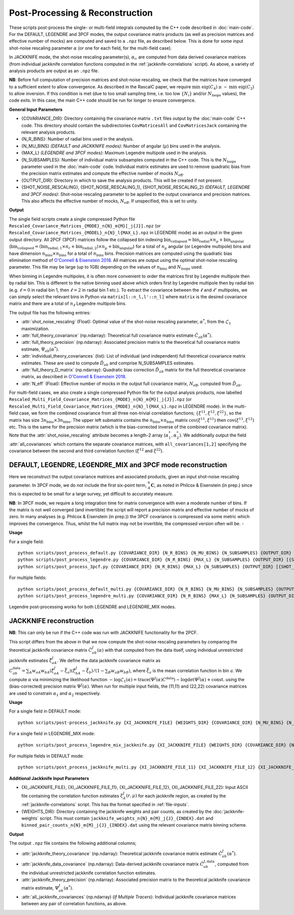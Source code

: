 Post-Processing & Reconstruction
=================================

These scripts post-process the single- or multi-field integrals computed by the C++ code described in :doc:`main-code`. For the DEFAULT, LEGENDRE and 3PCF modes, the output covariance matrix products (as well as precision matrices and effective number of mocks) are computed and saved to a ``.npz`` file, as described below. This is done for some input shot-noise rescaling parameter :math:`\alpha` (or one for each field, for the multi-field case).

In JACKKNIFE mode, the shot-noise rescaling parameter(s), :math:`\alpha_i`, are computed from data derived covariance matrices (from individual jackknife correlation functions computed in the :ref:`jackknife-correlations` script). As above, a variety of analysis products are output as an ``.npz`` file.

**NB**: Before full computation of precision matrices and shot-noise rescaling, we check that the matrices have converged to a sufficient extent to allow convergence. As described in the RascalC paper, we require :math:`\text{min eig}(C_4) \geq - \text{min eig}(C_2)` to allow inversion. If this condition is met (due to too small sampling time, i.e. too low :math:`\{N_i\}` and/or :math:`N_\mathrm{loops}` values), the code exits. In this case, the main C++ code should be run for longer to ensure convergence.

**General Input Parameters**

- {COVARIANCE_DIR}: Directory containing the covariance matrix ``.txt`` files output by the :doc:`main-code` C++ code. This directory should contain the subdirectories ``CovMatricesAll`` and ``CovMatricesJack`` containing the relevant analysis products.
- {N_R_BINS}: Number of radial  bins used in the analysis.
- {N_MU_BINS} *(DEFAULT and JACKKNIFE modes)*: Number of angular (:math:`\mu`) bins used in the analysis.
- {MAX_L} *(LEGENDRE and 3PCF modes)*: Maximum Legendre multipole used in the analysis.
- {N_SUBSAMPLES}: Number of individual matrix subsamples computed in the C++ code. This is the :math:`N_\mathrm{loops}` parameter used in the :doc:`main-code` code. Individual matrix estimates are used to remove quadratic bias from the precision matrix estimates and compute the effective number of mocks :math:`N_\mathrm{eff}`.
- {OUTPUT_DIR}: Directory in which to save the analysis products. This will be created if not present.
- {SHOT_NOISE_RESCALING}, {SHOT_NOISE_RESCALING_1}, {SHOT_NOISE_RESCALING_2} *(DEFAULT, LEGENDRE and 3PCF modes)*: Shot-noise rescaling parameter to be applied to the output covariance and precision matrices. This also affects the effective number of mocks, :math:`N_\mathrm{eff}`. If unspecified, this is set to unity.


**Output**

The single field scripts create a single compressed Python file ``Rescaled_Covariance_Matrices_{MODE}_n{N}_m{M}[_j{J}].npz`` (or ``Rescaled_Covariance_Matrices_{MODEL}_n{N}_l{MAX_L}.npz`` in LEGENDRE mode) as an output in the given output directory. All 2PCF (3PCF) matrices follow the collapsed bin indexing :math:`\mathrm{bin}_\mathrm{collapsed} = \mathrm{bin}_\mathrm{radial}\times n_\mu + \mathrm{bin}_\mathrm{angular}` (:math:`\mathrm{bin}_\mathrm{collapsed} = \left(\mathrm{bin}_{\mathrm{radial},1}\times n_r + \mathrm{bin}_{\mathrm{radial},2}\right)\times n_\mu + \mathrm{bin}_\mathrm{angular}`) for a total of :math:`n_\mu` angular (or Legendre multipole) bins and have dimension :math:`n_\mathrm{bins}\times n_\mathrm{bins}` for a total of :math:`n_\mathrm{bins}` bins. Precision matrices are computed using the quadratic bias elimination method of `O'Connell & Eisenstein 2018 <https://arxiv.org/abs/1808.05978>`_. All matrices are output using the optimal shot-noise rescaling parameter. This file may be large (up to 1GB) depending on the values of :math:`n_\mathrm{bins}` and :math:`N_\mathrm{loops}` used.

When binning in Legendre multipoles, it is often more convenient to order the matrices first by Legendre multipole then by radial bin. This is different to the native binning used above which orders first by Legendre multipole then by radial bin (e.g. :math:`\ell=0` in radial bin 1, then  :math:`\ell=2` in radial bin 1 etc.). To extract the covariance between the :math:`\ell` and :math:`\ell'` multipoles, we can simply select the relevant bins in Python via ``matrix[l::n_l,l'::n_l]`` where ``matrix`` is the desired covariance matrix and there are a total of :math:`n_\ell` Legendre multipole bins.

The output file has the following entries:

- :attr:`shot_noise_rescaling` (Float): Optimal value of the shot-noise rescaling parameter, :math:`\alpha^*`, from the :math:`\mathcal{L}_1` maximization.
- :attr:`full_theory_covariance` (np.ndarray): Theoretical full covariance matrix estimate :math:`\hat{C}_{ab}(\alpha^*)`.
- :attr:`full_theory_precision` (np.ndarray): Associated precision matrix to the theoretical full covariance matrix estimate, :math:`\Psi_{ab}(\alpha^*)`.
- :attr:`individual_theory_covariances` (list): List of individual (and independent) full theoretical covariance matrix estimates. These are used to compute :math:`\tilde{D}_{ab}` and comprise N_SUBSAMPLES estimates.
- :attr:`full_theory_D_matrix` (np.ndarray): Quadratic bias correction :math:`\tilde{D}_{ab}` matrix for the full theoretical covariance matrix, as described in `O'Connell & Eisenstein 2018 <https://arxiv.org/abs/1808.05978>`_.
- :attr:`N_eff` (Float): Effective number of mocks in the output full covariance matrix, :math:`N_\mathrm{eff}`, computed from :math:`\tilde{D}_{ab}`.

For multi-field cases, we also create a single compressed Python file for the output analysis products, now labelled ``Rescaled_Multi_Field_Covariance_Matrices_{MODE}_n{N}_m{M}[_j{J}].npz`` (or ``Rescaled_Multi_Field_Covariance_Matrices_{MODE}_n{N}_l{MAX_L}.npz`` in LEGENDRE mode). In the multi-field case, we form the combined covariance from all three non-trivial correlation functions; :math:`\{\xi^{11},\xi^{12},\xi^{22}\}`, so the matrix has size :math:`3n_\mathrm{bins}\times3n_\mathrm{bins}`. The upper left submatrix contains the :math:`n_\mathrm{bins}\times n_\mathrm{bins}` matrix :math:`\mathrm{cov}\left(\xi^{11},\xi^{11}\right)` then :math:`\mathrm{cov}\left(\xi^{11},\xi^{12}\right)` etc. This is the same for the precision matrix (which is the bias-corrected inverse of the combined covariance matrix). Note that the :attr:`shot_noise_rescaling` attribute becomes a length-2 array :math:`(\alpha_1^*,\alpha_2^*)`. We additionally output the field :attr:`all_covariances` which contains the separate covariance matrices, with ``all_covariances[1,2]`` specifying the covariance between the second and third correlation function (:math:`\xi^{12}` and :math:`\xi^{22}`).

.. _post-processing-general:

DEFAULT, LEGENDRE, LEGENDRE_MIX and 3PCF mode reconstruction
------------------------------------------------------------

Here we reconstruct the output covariance matrices and associated products, given an input shot-noise rescaling parameter. In 3PCF mode, we do not include the first six-point term, :math:`{}_A^6\mathbf{C}`, as noted in Philcox & Eisenstein (in prep.) since this is expected to be small for a large survey, yet difficult to accurately measure.

**NB**: In 3PCF mode, we require a long integration time for matrix convergence with even a moderate number of bins. If the matrix is not well converged (and invertible) the script will report a precision matrix and effective number of mocks of zero. In many analyses (e.g. Philcox & Eisenstein (in prep.)) the 3PCF covariance is compressed via some metric which improves the convergence. Thus, whilst the full matrix may not be invertible, the compressed version often will be. -

**Usage**

For a single field::

    python scripts/post_process_default.py {COVARIANCE_DIR} {N_R_BINS} {N_MU_BINS} {N_SUBSAMPLES} {OUTPUT_DIR} [{SHOT_NOISE_RESCALING}]
    python scripts/post_process_legendre.py {COVARIANCE_DIR} {N_R_BINS} {MAX_L} {N_SUBSAMPLES} {OUTPUT_DIR} [{SHOT_NOISE_RESCALING}]
    python scripts/post_process_3pcf.py {COVARIANCE_DIR} {N_R_BINS} {MAX_L} {N_SUBSAMPLES} {OUTPUT_DIR} [{SHOT_NOISE_RESCALING}]

For multiple fields::

    python scripts/post_process_default_multi.py {COVARIANCE_DIR} {N_R_BINS} {N_MU_BINS} {N_SUBSAMPLES} {OUTPUT_DIR} [{SHOT_NOISE_RESCALING_1} {SHOT_NOISE_RESCALING_2}]
    python scripts/post_process_legendre_multi.py {COVARIANCE_DIR} {N_R_BINS} {MAX_L} {N_SUBSAMPLES} {OUTPUT_DIR} [{SHOT_NOISE_RESCALING_1} {SHOT_NOISE_RESCALING_2}]

Legendre post-processing works for both LEGENDRE and LEGENDRE_MIX modes.


.. _post-processing-jackknife:

JACKKNIFE reconstruction
------------------------

**NB**: This can only be run if the C++ code was run with JACKKNIFE functionality for the 2PCF.

This script differs from the above in that we now compute the shot-noise rescaling parameters by comparing the theoretical jackknife covariance matrix :math:`\hat{C}^{J}_{ab}(\alpha)` with that computed from the data itself, using individual unrestricted jackknife estimates :math:`\hat{\xi}^J_{aA}`. We define the data jackknife covariance matrix as :math:`C^{\mathrm{data}}_{ab} = \sum_A w_{aA}w_{bA}\left(\hat\xi^J_{aA} - \bar{\xi}_a\right)\left(\hat\xi^J_{bA}-\bar\xi_b\right) / \left(1-\sum_B w_{aB} w_{bB}\right)`, where :math:`\bar\xi_a` is the mean correlation function in bin :math:`a`. We compute :math:`\alpha` via minimizing the likelihood function :math:`-\log\mathcal{L}_1(\alpha) = \mathrm{trace}(\Psi^J(\alpha)C^\mathrm{data}) - \log\mathrm{det}\Psi^J(\alpha)+\mathrm{const}.` using the (bias-corrected) precision matrix :math:`\Psi^J(\alpha)`. When run for multiple input fields, the (11,11) and (22,22) covariance matrices are used to constrain :math:`\alpha_1` and :math:`\alpha_2` respectively.

**Usage**

For a single field in DEFAULT mode::

    python scripts/post-process_jackknife.py {XI_JACKKNIFE_FILE} {WEIGHTS_DIR} {COVARIANCE_DIR} {N_MU_BINS} {N_SUBSAMPLES} {OUTPUT_DIR}

For a single field in LEGENDRE_MIX mode::

    python scripts/post_process_legendre_mix_jackknife.py {XI_JACKKNIFE_FILE} {WEIGHTS_DIR} {COVARIANCE_DIR} {N_MU_BINS} {MAX_L} {N_SUBSAMPLES} {OUTPUT_DIR}

For multiple fields in DEFAULT mode::

    python scripts/post_process_jackknife_multi.py {XI_JACKKNIFE_FILE_11} {XI_JACKKNIFE_FILE_12} {XI_JACKKNIFE_FILE_22} {WEIGHTS_DIR} {COVARIANCE_DIR} {N_MU_BINS} {N_SUBSAMPLES} {OUTPUT_DIR}


**Additional Jackknife Input Parameters**

- {XI_JACKKNIFE_FILE}, {XI_JACKKNIFE_FILE_11}, {XI_JACKKNIFE_FILE_12}, {XI_JACKKNIFE_FILE_22}: Input ASCII file containing the correlation function estimates :math:`\xi^J_A(r,\mu)` for each jackknife region, as created by the :ref:`jackknife-correlations` script. This has the format specified in :ref:`file-inputs`.
- {WEIGHTS_DIR}: Directory containing the jackknife weights and pair counts, as created by the :doc:`jackknife-weights` script. This must contain ``jackknife_weights_n{N}_m{M}_j{J}_{INDEX}.dat`` and ``binned_pair_counts_n{N}_m{M}_j{J}_{INDEX}.dat`` using the relevant covariance matrix binning scheme.

**Output**

The output ``.npz`` file contains the following additional columns;

- :attr:`jackknife_theory_covariance` (np.ndarray): Theoretical jackknife covariance matrix estimate :math:`\hat{C}^J_{ab}(\alpha^*)`.
- :attr:`jackknife_data_covariance` (np.ndarray): Data-derived jackknife covariance matrix :math:`\hat{C}^{J,\mathrm{data}}_{ab}`, computed from the individual unrestricted jackknife correlation function estimates.
- :attr:`jackknife_theory_precision` (np.ndarray): Associated precision matrix to the theoretical jackknife covariance matrix estimate, :math:`\Psi_{ab}^J(\alpha^*)`.
- :attr:`all_jackknife_covariances` (np.ndarray) (*If Multiple Tracers*): Individual jackknife covariance matrices between any pair of correlation functions, as above.
